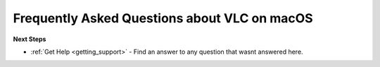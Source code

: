 .. _faq_macos:

Frequently Asked Questions about VLC on macOS
=============================================


**Next Steps**

* :ref:`Get Help <getting_support>` - Find an answer to any question that wasnt answered here.